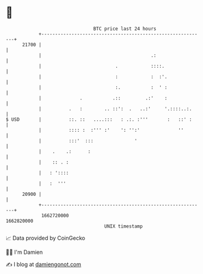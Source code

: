 * 👋

#+begin_example
                                   BTC price last 24 hours                    
               +------------------------------------------------------------+ 
         21700 |                                                            | 
               |                                        .:                  | 
               |                           .            ::::.               | 
               |                           :            :  :'.              | 
               |                           :.           :  ' :              | 
               |              .           .::         .:'    :              | 
               |          .   :        .. ::':  .   ..:'     '.::::..:.     | 
   $ USD       |          ::. ::   ....:::   : .:. :'''       :   ::' :     | 
               |          :::: :  :''' :'    ': '':'              ''        | 
               |          :::'  :::               '                         | 
               |    .    .:      :                                          | 
               |    :: . :                                                  | 
               |   : '::::                                                  | 
               |   :  '''                                                   | 
         20900 |                                                            | 
               +------------------------------------------------------------+ 
                1662720000                                        1662820000  
                                       UNIX timestamp                         
#+end_example
📈 Data provided by CoinGecko

🧑‍💻 I'm Damien

✍️ I blog at [[https://www.damiengonot.com][damiengonot.com]]
